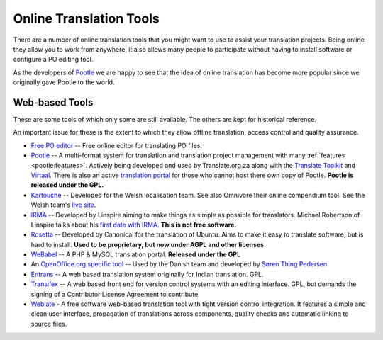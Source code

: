 
.. _../pages/guide/tools/online#online_translation_tools:

Online Translation Tools
************************

There are a number of online translation tools that you might want to use to
assist your translation projects.  Being online they allow you to work from
anywhere, it also allows many people to participate without having to install
software or configure a PO editing tool.

As the developers of `Pootle <http://pootle.translatehouse.org>`_ we are happy
to see that the idea of online translation has become more popular since we
originally gave Pootle to the world.

.. _../pages/guide/tools/online#web-based_tools:

Web-based Tools
===============
These are some tools of which only some are still available. The others are
kept for historical reference.

An important issue for these is the extent to which they allow offline
translation, access control and quality assurance.

* `Free PO editor <https://pofile.net/free-po-editor>`_ -- Free online editor
  for translating PO files.
* `Pootle <http://pootle.translatehouse.org>`_ -- A multi-format system for
  translation and translation project management with many :ref:`features
  <pootle:features>`.  Actively being developed and used by Translate.org.za
  along with the `Translate Toolkit <http://toolkit.translatehouse.org>`_ and
  `Virtaal <http://virtaal.translatehouse.org>`_.  There is also an active
  `translation portal <http://pootle.locamotion.org>`_ for those who cannot
  host there own copy of Pootle.  **Pootle is released under the GPL.**
* `Kartouche <http://i18n.kde.org/tools/kartouche/>`_ -- Developed for the
  Welsh localisation team.  See also Omnivore their online compendium tool. See
  the Welsh team's `live site <http://www.kyfieithu.co.uk/>`_.
* `IRMA <http://info.linspire.com/irma/>`_ -- Developed by Linspire aiming to
  make things as simple as possible for translators. Michael Robertson of
  Linspire talks about his `first date with IRMA
  <http://www.michaelrobertson.com/archive.php?minute_id=147>`_.  **This is not
  free software.**
* `Rosetta <http://launchpad.ubuntu.com/rosetta>`_ -- Developed by Canonical
  for the translation of Ubuntu.  Aims to make it easy to translate software,
  but is hard to install. **Used to be proprietary, but now under AGPL and
  other licenses.**
* `WeBabel <http://kazit.berlios.de/webabel/>`_ -- A PHP & MySQL translation
  portal. **Released under the GPL**
* An `OpenOffice.org specific tool <http://www.things.dk/webtranslation>`_ --
  Used by the Danish team and developed by `Søren Thing Pedersen
  <mailto:stp@things.dk>`_
* `Entrans <http://entrans.sourceforge.net/>`_ -- A web based translation
  system originally for Indian translation. GPL.
* `Transifex <http://trac.transifex.org/>`_ -- A web based front end for
  version control systems with an editing interface. GPL, but demands the
  signing of a Contributor License Agreement to contribute
* `Weblate <https://weblate.org/>`_ - A free software web-based translation
  tool with tight version control integration. It features a simple and 
  clean user interface, propagation of translations across components, 
  quality checks and automatic linking to source files.
